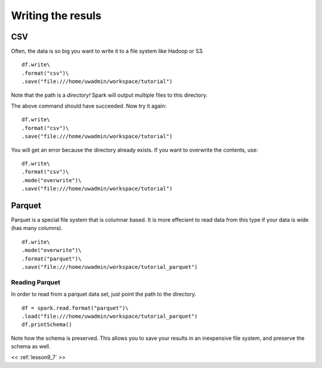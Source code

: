 ..  _lesson9_8:

=========================================
Writing the resuls
=========================================

CSV
====

Often, the data is so big you want to write it to a file system
like Hadoop or S3. 

::

 df.write\
 .format("csv")\
 .save("file:///home/uwadmin/workspace/tutorial")

Note that the path is a *directory!* Spark will output multiple files 
to this directory.


The above command should have succeeded. Now try it again:

::

 df.write\
 .format("csv")\
 .save("file:///home/uwadmin/workspace/tutorial")

You will get an error because the directory already exists. If you
want to overwrite the contents, use:

::

 df.write\
 .format("csv")\
 .mode("overwrite")\
 .save("file:///home/uwadmin/workspace/tutorial")

Parquet
=======

Parquet is a special file system that is columnar based. It is more effecient to 
read data from this type if your data is wide (has many columns).

::
 
 df.write\
 .mode("overwrite")\
 .format("parquet")\
 .save("file:///home/uwadmin/workspace/tutorial_parquet")

Reading Parquet
---------------

In order to read from a parquet data set, just point the path to the directory.

::

 df = spark.read.format("parquet")\
 .load("file:///home/uwadmin/workspace/tutorial_parquet")
 df.printSchema()

Note how the schema is preserved. This allows you to save your results in an inexpensive 
file system, and preserve the schema as well. 




<< :ref:`lesson9_7`  >>
